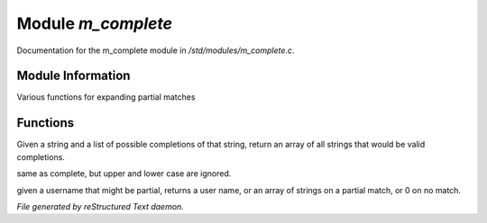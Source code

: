 ********************
Module *m_complete*
********************

Documentation for the m_complete module in */std/modules/m_complete.c*.

Module Information
==================

Various functions for expanding partial matches

Functions
=========



.. c:function:: string* complete(string partial, string* potentials)

Given a string and a list of possible completions of that string,
return an array of all strings that would be valid completions.



.. c:function:: string* case_insensitive_complete(string partial, string* potentials)

same as complete, but upper and lower case are ignored.



.. c:function:: string *find_best_match_or_complete(string partial, string *potentials)

 same as case_insensitive_complete, but if there is an exact match, 
 returns only that.



.. c:function:: mixed complete_user(string name)

given a username that might be partial, returns a
user name, or an array of strings on a partial match, or 0 on no match.


*File generated by reStructured Text daemon.*
